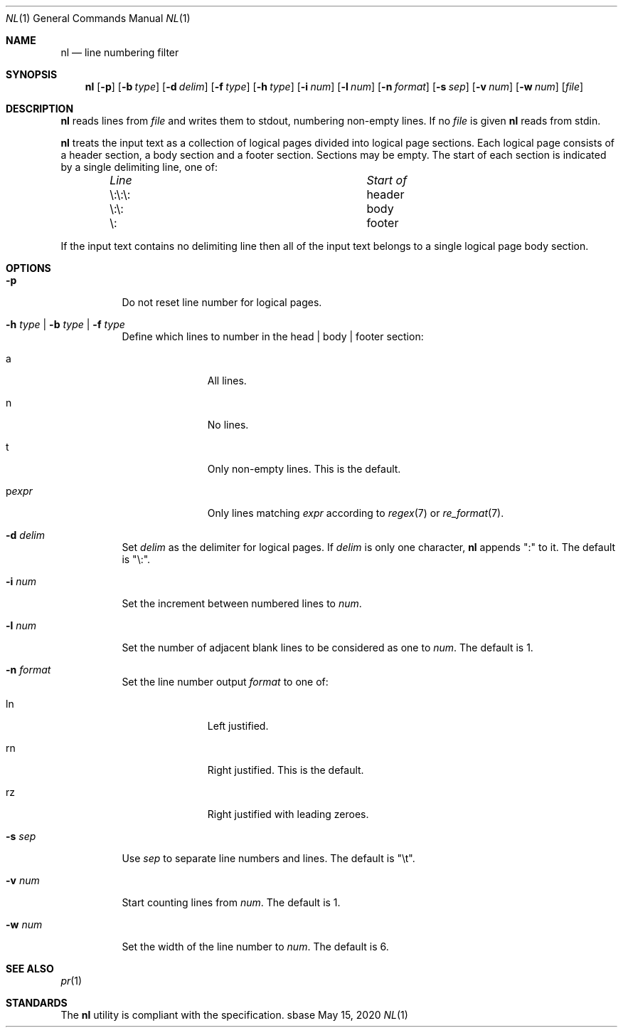 .Dd May 15, 2020
.Dt NL 1
.Os sbase
.Sh NAME
.Nm nl
.Nd line numbering filter
.Sh SYNOPSIS
.Nm
.Op Fl p
.Op Fl b Ar type
.Op Fl d Ar delim
.Op Fl f Ar type
.Op Fl h Ar type
.Op Fl i Ar num
.Op Fl l Ar num
.Op Fl n Ar format
.Op Fl s Ar sep
.Op Fl v Ar num
.Op Fl w Ar num
.Op Ar file
.Sh DESCRIPTION
.Nm
reads lines from
.Ar file
and writes them to stdout, numbering non-empty lines.
If no
.Ar file
is given
.Nm
reads from stdin.
.Pp
.Nm
treats the input text as a collection of logical pages divided into
logical page sections.
Each logical page consists of a header section, a body
section and a footer section.
Sections may be empty.
The start of each section is indicated by a single delimiting line, one of:
.Bl -column "\e:\e:\e: " "header " -offset indent
.It Em "Line" Ta Em "Start of"
.It \e:\e:\e:	header
.It \e:\e:	body
.It \e:	footer
.El
.Pp
If the input text contains no delimiting line then all of the input text
belongs to a single logical page body section.
.Sh OPTIONS
.Bl -tag -width Ds
.It Fl p
Do not reset line number for logical pages.
.It Fl h Ar type | Fl b Ar type | Fl f Ar type
Define which lines to number in the head | body | footer section:
.Bl -tag -width pstringXX
.It a
All lines.
.It n
No lines.
.It t
Only non-empty lines.
This is the default.
.It p Ns Ar expr
Only lines matching
.Ar expr
according to
.Xr regex 7 or
.Xr re_format 7 .
.El
.It Fl d Ar delim
Set
.Ar delim
as the delimiter for logical pages.
If
.Ar delim
is only one character,
.Nm
appends ":" to it.
The default is "\e:".
.It Fl i Ar num
Set the increment between numbered lines to
.Ar num .
.It Fl l Ar num
Set the number of adjacent blank lines to be considered as one to
.Ar num .
The default is 1.
.It Fl n Ar format
Set the line number output
.Ar format
to one of:
.Bl -tag -width pstringXX
.It ln
Left justified.
.It rn
Right justified.
This is the default.
.It rz
Right justified with leading zeroes.
.El
.It Fl s Ar sep
Use
.Ar sep
to separate line numbers and lines.
The default is "\et".
.It Fl v Ar num
Start counting lines from
.Ar num .
The default is 1.
.It Fl w Ar num
Set the width of the line number to
.Ar num .
The default is 6.
.El
.Sh SEE ALSO
.Xr pr 1
.Sh STANDARDS
The
.Nm
utility is compliant with the
.St -p1003.1-2013
specification.
